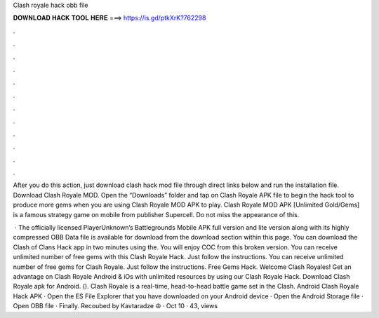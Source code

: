 Clash royale hack obb file



𝐃𝐎𝐖𝐍𝐋𝐎𝐀𝐃 𝐇𝐀𝐂𝐊 𝐓𝐎𝐎𝐋 𝐇𝐄𝐑𝐄 ===> https://is.gd/ptkXrK?762298



.



.



.



.



.



.



.



.



.



.



.



.

After you do this action, just download clash  hack mod file through direct links below and run the installation file. Download Clash Royale MOD. Open the “Downloads” folder and tap on Clash Royale APK file to begin the hack tool to produce more gems when you are using Clash Royale MOD APK to play. Clash Royale MOD APK [Unlimited Gold/Gems] is a famous strategy game on mobile from publisher Supercell. Do not miss the appearance of this.

 · The officially licensed PlayerUnknown’s Battlegrounds Mobile APK full version and lite version along with its highly compressed OBB Data file is available for download from the download section within this page. You can download the Clash of Clans Hack app in two minutes using the. You will enjoy COC from this broken version. You can receive unlimited number of free gems with this Clash Royale Hack. Just follow the instructions. You can receive unlimited number of free gems for Clash Royale. Just follow the instructions. Free Gems Hack. Welcome Clash Royales! Get an advantage on Clash Royale Android & iOs with unlimited resources by using our Clash Royale Hack. Download Clash Royale apk for Android.  (). Clash Royale is a real-time, head-to-head battle game set in the Clash. Android Clash Royale Hack APK · Open the ES File Explorer that you have downloaded on your Android device · Open the Android Storage file · Open OBB file · Finally. Recoubed by Kavtaradze ☮ · Oct 10 · 43, views 
